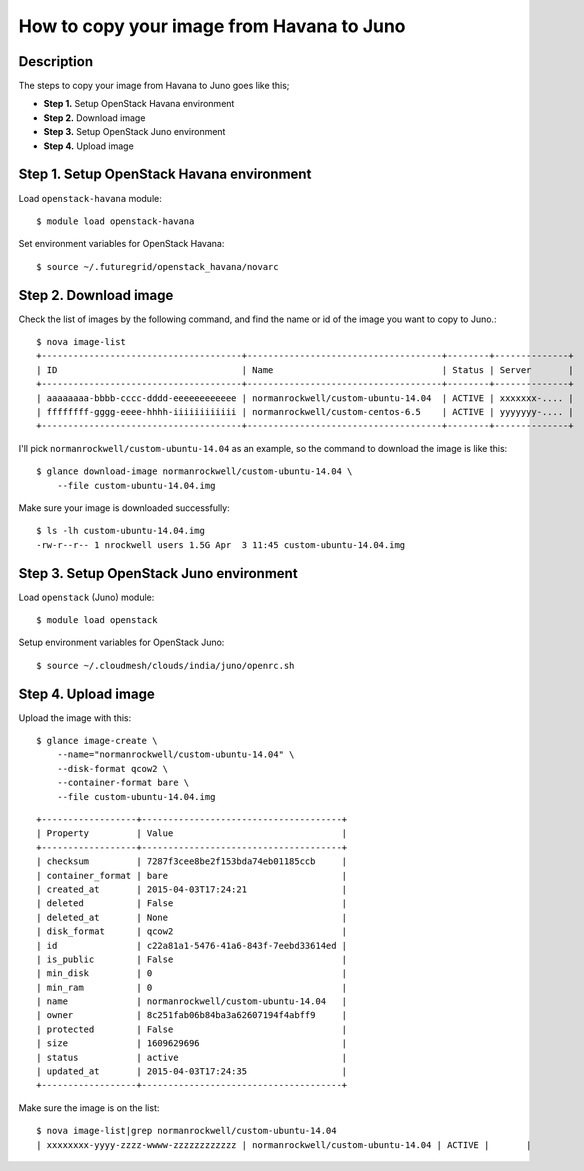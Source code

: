 How to copy your image from Havana to Juno
=====================================

Description
-----------

The steps to copy your image from Havana to Juno goes like this;

- **Step 1.** Setup OpenStack Havana environment
- **Step 2.** Download image
- **Step 3.** Setup OpenStack Juno environment
- **Step 4.** Upload image

Step 1. Setup OpenStack Havana environment
-----------------------------------------

Load ``openstack-havana`` module::

    $ module load openstack-havana

Set environment variables for OpenStack Havana::

    $ source ~/.futuregrid/openstack_havana/novarc

Step 2. Download image
----------------------

Check the list of images by the following command, and find the name or id of
the image you want to copy to Juno.::

    $ nova image-list
    +--------------------------------------+-------------------------------------+--------+--------------+
    | ID                                   | Name                                | Status | Server       |
    +--------------------------------------+-------------------------------------+--------+--------------+
    | aaaaaaaa-bbbb-cccc-dddd-eeeeeeeeeeee | normanrockwell/custom-ubuntu-14.04  | ACTIVE | xxxxxxx-.... |
    | ffffffff-gggg-eeee-hhhh-iiiiiiiiiiii | normanrockwell/custom-centos-6.5    | ACTIVE | yyyyyyy-.... |
    +--------------------------------------+-------------------------------------+--------+--------------+

I'll pick ``normanrockwell/custom-ubuntu-14.04`` as an example, so the command to
download the image is like this::

    $ glance download-image normanrockwell/custom-ubuntu-14.04 \
        --file custom-ubuntu-14.04.img

Make sure your image is downloaded successfully::

    $ ls -lh custom-ubuntu-14.04.img
    -rw-r--r-- 1 nrockwell users 1.5G Apr  3 11:45 custom-ubuntu-14.04.img

Step 3. Setup OpenStack Juno environment
----------------------------------------

Load ``openstack`` (Juno) module::

    $ module load openstack

Setup environment variables for OpenStack Juno::

    $ source ~/.cloudmesh/clouds/india/juno/openrc.sh

Step 4. Upload image
--------------------

Upload the image with this::

    $ glance image-create \
        --name="normanrockwell/custom-ubuntu-14.04" \
        --disk-format qcow2 \
        --container-format bare \
        --file custom-ubuntu-14.04.img

::

    +------------------+--------------------------------------+
    | Property         | Value                                |
    +------------------+--------------------------------------+
    | checksum         | 7287f3cee8be2f153bda74eb01185ccb     |
    | container_format | bare                                 |
    | created_at       | 2015-04-03T17:24:21                  |
    | deleted          | False                                |
    | deleted_at       | None                                 |
    | disk_format      | qcow2                                |
    | id               | c22a81a1-5476-41a6-843f-7eebd33614ed |
    | is_public        | False                                |
    | min_disk         | 0                                    |
    | min_ram          | 0                                    |
    | name             | normanrockwell/custom-ubuntu-14.04   |
    | owner            | 8c251fab06b84ba3a62607194f4abff9     |
    | protected        | False                                |
    | size             | 1609629696                           |
    | status           | active                               |
    | updated_at       | 2015-04-03T17:24:35                  |
    +------------------+--------------------------------------+

Make sure the image is on the list::

    $ nova image-list|grep normanrockwell/custom-ubuntu-14.04
    | xxxxxxxx-yyyy-zzzz-wwww-zzzzzzzzzzzz | normanrockwell/custom-ubuntu-14.04 | ACTIVE |       |
